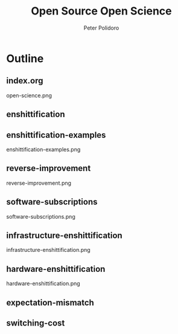 #+title: Open Source Open Science
#+AUTHOR: Peter Polidoro
#+EMAIL: peter@polidoro.io

* Outline

** index.org
open-science.png
** enshittification
** enshittification-examples
enshittification-examples.png
** reverse-improvement
reverse-improvement.png
** software-subscriptions
software-subscriptions.png
** infrastructure-enshittification
infrastructure-enshittification.png
** hardware-enshittification
hardware-enshittification.png
** expectation-mismatch
** switching-cost
